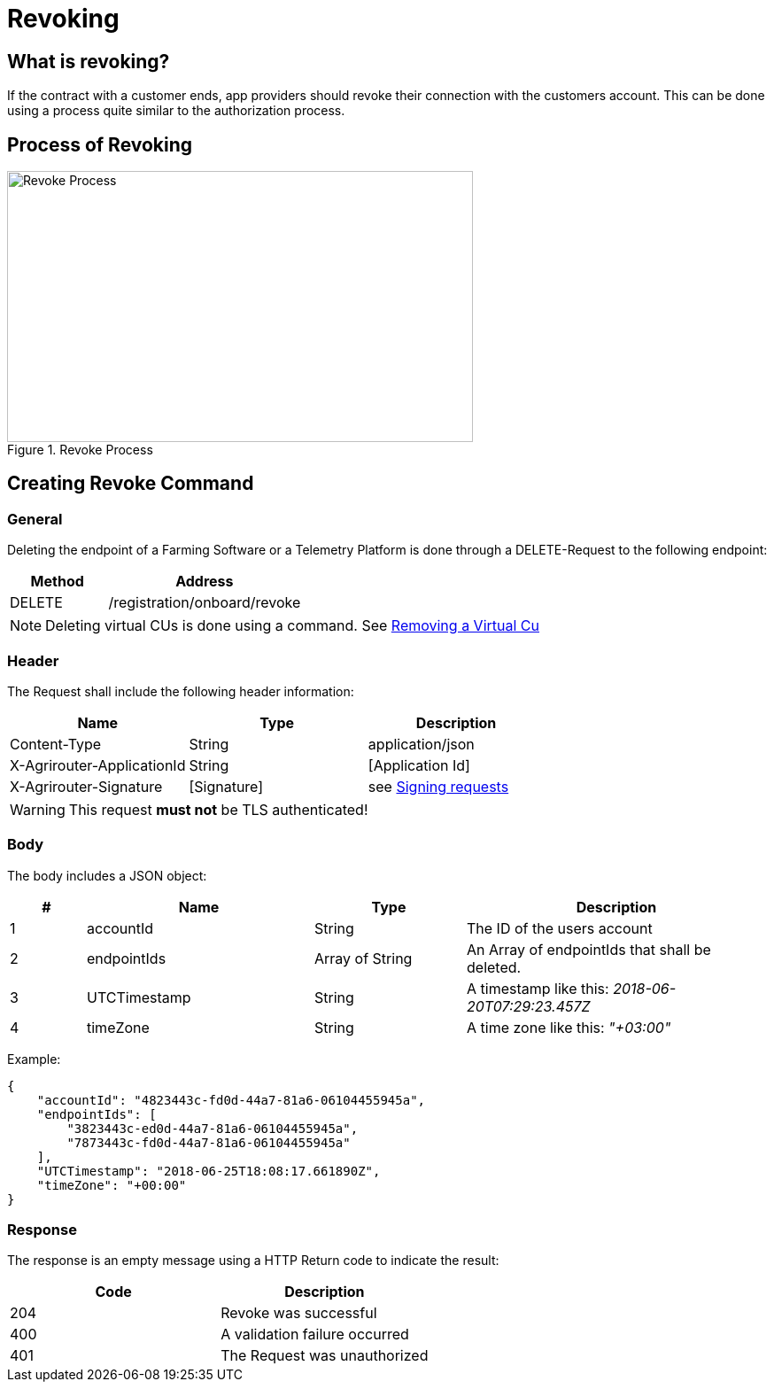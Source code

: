 = Revoking
:imagesdir: 

== What is revoking?
If the contract with a customer ends, app providers should revoke their connection with the customers account. This can be done using a process quite similar to the authorization process.

== Process of Revoking

.Revoke Process
image::graphs/image25.SVG[Revoke Process,526,306]


== Creating Revoke Command

=== General

Deleting the endpoint of a Farming Software or a Telemetry Platform is done through a DELETE-Request to the following endpoint:

[cols="2,4",options="header",]
|====================================
|Method |Address
|DELETE |/registration/onboard/revoke
|====================================

[NOTE]
====
Deleting virtual CUs is done using a command. See xref:commands/cloud.adoc[ Removing a Virtual Cu]
====

=== Header

The Request shall include the following header information:

[cols=",,",options="header",]
|=============================================================
|Name |Type |Description
|Content-Type |String |application/json
|X-Agrirouter-ApplicationId |String |[Application Id]
|X-Agrirouter-Signature |[Signature] |see xref:integration/onboarding.adoc#signing-requests[Signing requests]
|=============================================================

[WARNING]
====
This request *must not* be TLS authenticated!
====

=== Body

The body includes a JSON object:

[cols="1,3,2,4",options="header",]
|===============================================================================
|# |Name |Type |Description
|1 |accountId |String |The ID of the users account
|2 |endpointIds |Array of String |An Array of endpointIds that shall be deleted.
|3 |UTCTimestamp |String |A timestamp like this: _2018-06-20T07:29:23.457Z_
|4 |timeZone |String |A time zone like this: _"+03:00"_
|===============================================================================

Example:
[source,json]
----
{
    "accountId": "4823443c-fd0d-44a7-81a6-06104455945a",
    "endpointIds": [
        "3823443c-ed0d-44a7-81a6-06104455945a",
        "7873443c-fd0d-44a7-81a6-06104455945a"
    ],
    "UTCTimestamp": "2018-06-25T18:08:17.661890Z",
    "timeZone": "+00:00"
}
----

=== Response

The response is an empty message using a HTTP Return code to indicate the result:

[cols=",",options="header",]
|=================================
|Code |Description
|204 |Revoke was successful
|400 |A validation failure occurred
|401 |The Request was unauthorized
|=================================
